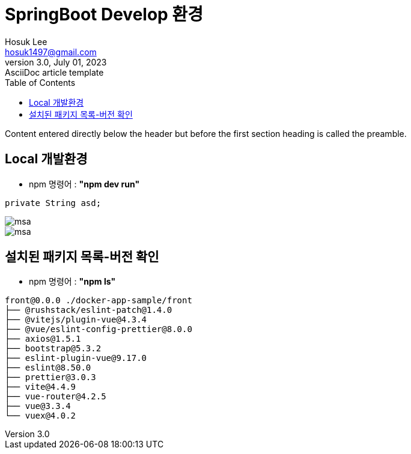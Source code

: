 = SpringBoot Develop 환경
Hosuk Lee <hosuk1497@gmail.com>
3.0, July 01, 2023: AsciiDoc article template
:toc:
// :icons: font
// :url-quickref: https://docs.asciidoctor.org/asciidoc/latest/syntax-quick-reference/

Content entered directly below the header but before the first section heading is called the preamble.

== Local 개발환경
- npm 명령어 : *"npm dev run"*
```java
private String asd;
```

image::msa.png[]
image::msa.png[]

== 설치된 패키지 목록-버전 확인
- npm 명령어 : *"npm ls"*

```
front@0.0.0 ./docker-app-sample/front
├── @rushstack/eslint-patch@1.4.0
├── @vitejs/plugin-vue@4.3.4
├── @vue/eslint-config-prettier@8.0.0
├── axios@1.5.1
├── bootstrap@5.3.2
├── eslint-plugin-vue@9.17.0
├── eslint@8.50.0
├── prettier@3.0.3
├── vite@4.4.9
├── vue-router@4.2.5
├── vue@3.3.4
└── vuex@4.0.2
```